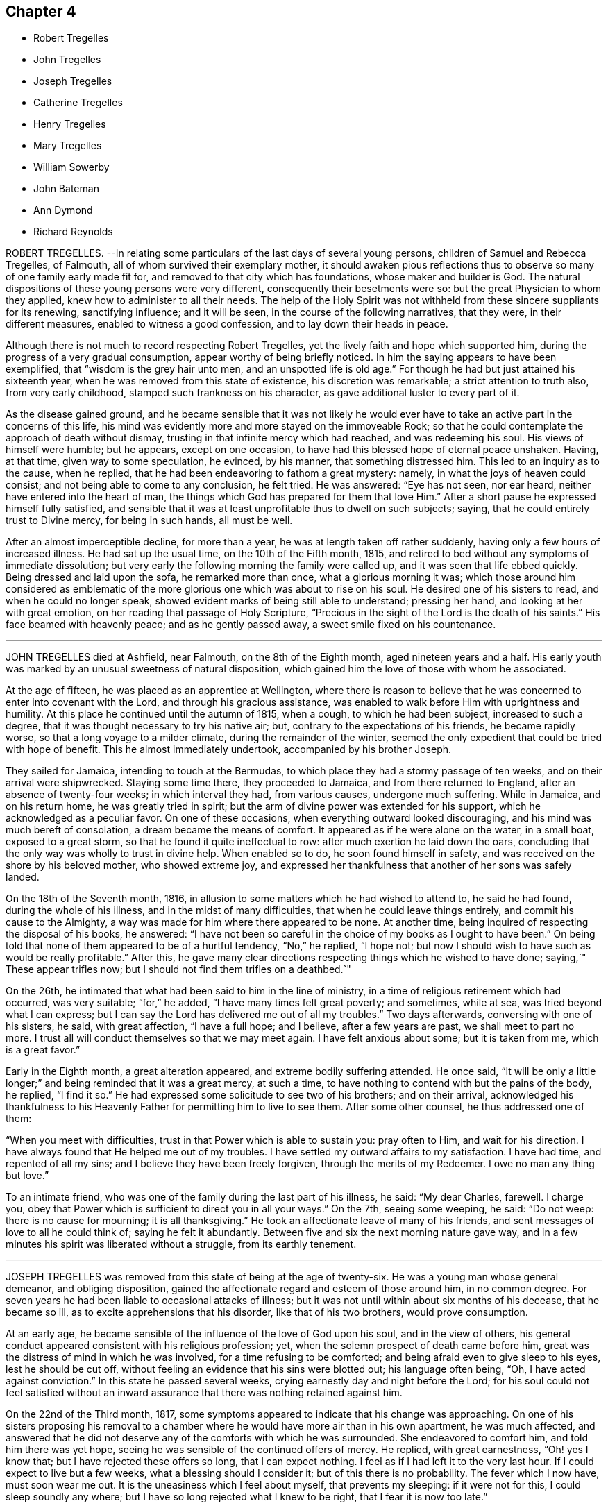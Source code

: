 == Chapter 4

[.chapter-synopsis]
* Robert Tregelles
* John Tregelles
* Joseph Tregelles
* Catherine Tregelles
* Henry Tregelles
* Mary Tregelles
* William Sowerby
* John Bateman
* Ann Dymond
* Richard Reynolds

ROBERT TREGELLES.
--In relating some particulars of the last days of several young persons,
children of Samuel and Rebecca Tregelles, of Falmouth,
all of whom survived their exemplary mother,
it should awaken pious reflections thus to observe
so many of one family early made fit for,
and removed to that city which has foundations, whose maker and builder is God.
The natural dispositions of these young persons were very different,
consequently their besetments were so: but the great Physician to whom they applied,
knew how to administer to all their needs.
The help of the Holy Spirit was not withheld from these sincere suppliants for its renewing,
sanctifying influence; and it will be seen, in the course of the following narratives,
that they were, in their different measures, enabled to witness a good confession,
and to lay down their heads in peace.

Although there is not much to record respecting Robert Tregelles,
yet the lively faith and hope which supported him,
during the progress of a very gradual consumption,
appear worthy of being briefly noticed.
In him the saying appears to have been exemplified,
that "`wisdom is the grey hair unto men, and an unspotted life is old age.`"
For though he had but just attained his sixteenth year,
when he was removed from this state of existence, his discretion was remarkable;
a strict attention to truth also, from very early childhood,
stamped such frankness on his character, as gave additional luster to every part of it.

As the disease gained ground,
and he became sensible that it was not likely he would ever
have to take an active part in the concerns of this life,
his mind was evidently more and more stayed on the immoveable Rock;
so that he could contemplate the approach of death without dismay,
trusting in that infinite mercy which had reached, and was redeeming his soul.
His views of himself were humble; but he appears, except on one occasion,
to have had this blessed hope of eternal peace unshaken.
Having, at that time, given way to some speculation, he evinced, by his manner,
that something distressed him.
This led to an inquiry as to the cause, when he replied,
that he had been endeavoring to fathom a great mystery: namely,
in what the joys of heaven could consist; and not being able to come to any conclusion,
he felt tried.
He was answered: "`Eye has not seen, nor ear heard,
neither have entered into the heart of man,
the things which God has prepared for them that love Him.`"
After a short pause he expressed himself fully satisfied,
and sensible that it was at least unprofitable thus to dwell on such subjects; saying,
that he could entirely trust to Divine mercy, for being in such hands, all must be well.

After an almost imperceptible decline, for more than a year,
he was at length taken off rather suddenly, having only a few hours of increased illness.
He had sat up the usual time, on the 10th of the Fifth month, 1815,
and retired to bed without any symptoms of immediate dissolution;
but very early the following morning the family were called up,
and it was seen that life ebbed quickly.
Being dressed and laid upon the sofa, he remarked more than once,
what a glorious morning it was;
which those around him considered as emblematic of the more
glorious one which was about to rise on his soul.
He desired one of his sisters to read, and when he could no longer speak,
showed evident marks of being still able to understand; pressing her hand,
and looking at her with great emotion, on her reading that passage of Holy Scripture,
"`Precious in the sight of the Lord is the death of his saints.`"
His face beamed with heavenly peace; and as he gently passed away,
a sweet smile fixed on his countenance.

[.asterism]
'''
JOHN TREGELLES died at Ashfield, near Falmouth, on the 8th of the Eighth month,
aged nineteen years and a half.
His early youth was marked by an unusual sweetness of natural disposition,
which gained him the love of those with whom he associated.

At the age of fifteen, he was placed as an apprentice at Wellington,
where there is reason to believe that he was concerned
to enter into covenant with the Lord,
and through his gracious assistance,
was enabled to walk before Him with uprightness and humility.
At this place he continued until the autumn of 1815, when a cough,
to which he had been subject, increased to such a degree,
that it was thought necessary to try his native air; but,
contrary to the expectations of his friends, he became rapidly worse,
so that a long voyage to a milder climate, during the remainder of the winter,
seemed the only expedient that could be tried with hope of benefit.
This he almost immediately undertook, accompanied by his brother Joseph.

They sailed for Jamaica, intending to touch at the Bermudas,
to which place they had a stormy passage of ten weeks,
and on their arrival were shipwrecked.
Staying some time there, they proceeded to Jamaica, and from there returned to England,
after an absence of twenty-four weeks; in which interval they had, from various causes,
undergone much suffering.
While in Jamaica, and on his return home, he was greatly tried in spirit;
but the arm of divine power was extended for his support,
which he acknowledged as a peculiar favor.
On one of these occasions, when everything outward looked discouraging,
and his mind was much bereft of consolation, a dream became the means of comfort.
It appeared as if he were alone on the water, in a small boat, exposed to a great storm,
so that he found it quite ineffectual to row: after much exertion he laid down the oars,
concluding that the only way was wholly to trust in divine help.
When enabled so to do, he soon found himself in safety,
and was received on the shore by his beloved mother, who showed extreme joy,
and expressed her thankfulness that another of her sons was safely landed.

On the 18th of the Seventh month, 1816,
in allusion to some matters which he had wished to attend to, he said he had found,
during the whole of his illness, and in the midst of many difficulties,
that when he could leave things entirely, and commit his cause to the Almighty,
a way was made for him where there appeared to be none.
At another time, being inquired of respecting the disposal of his books, he answered:
"`I have not been so careful in the choice of my books as I ought to have been.`"
On being told that none of them appeared to be of a hurtful tendency, "`No,`" he replied,
"`I hope not; but now I should wish to have such as would be really profitable.`"
After this, he gave many clear directions respecting things which he wished to have done;
saying,`" These appear trifles now; but I should not find them trifles on a deathbed.`"

On the 26th, he intimated that what had been said to him in the line of ministry,
in a time of religious retirement which had occurred, was very suitable;
"`for,`" he added, "`I have many times felt great poverty; and sometimes, while at sea,
was tried beyond what I can express;
but I can say the Lord has delivered me out of all my troubles.`"
Two days afterwards, conversing with one of his sisters, he said, with great affection,
"`I have a full hope; and I believe, after a few years are past,
we shall meet to part no more.
I trust all will conduct themselves so that we may meet again.
I have felt anxious about some; but it is taken from me, which is a great favor.`"

Early in the Eighth month, a great alteration appeared,
and extreme bodily suffering attended.
He once said,
"`It will be only a little longer;`" and being reminded that it was a great mercy,
at such a time, to have nothing to contend with but the pains of the body, he replied,
"`I find it so.`"
He had expressed some solicitude to see two of his brothers; and on their arrival,
acknowledged his thankfulness to his Heavenly Father
for permitting him to live to see them.
After some other counsel, he thus addressed one of them:

"`When you meet with difficulties, trust in that Power which is able to sustain you:
pray often to Him, and wait for his direction.
I have always found that He helped me out of my troubles.
I have settled my outward affairs to my satisfaction.
I have had time, and repented of all my sins;
and I believe they have been freely forgiven, through the merits of my Redeemer.
I owe no man any thing but love.`"

To an intimate friend, who was one of the family during the last part of his illness,
he said: "`My dear Charles, farewell.
I charge you, obey that Power which is sufficient to direct you in all your ways.`"
On the 7th, seeing some weeping, he said: "`Do not weep: there is no cause for mourning;
it is all thanksgiving.`"
He took an affectionate leave of many of his friends,
and sent messages of love to all he could think of; saying he felt it abundantly.
Between five and six the next morning nature gave way,
and in a few minutes his spirit was liberated without a struggle,
from its earthly tenement.

[.asterism]
'''
JOSEPH TREGELLES was removed from this state of being at the age of twenty-six.
He was a young man whose general demeanor, and obliging disposition,
gained the affectionate regard and esteem of those around him, in no common degree.
For seven years he had been liable to occasional attacks of illness;
but it was not until within about six months of his decease, that he became so ill,
as to excite apprehensions that his disorder, like that of his two brothers,
would prove consumption.

At an early age, he became sensible of the influence of the love of God upon his soul,
and in the view of others,
his general conduct appeared consistent with his religious profession; yet,
when the solemn prospect of death came before him,
great was the distress of mind in which he was involved,
for a time refusing to be comforted; and being afraid even to give sleep to his eyes,
lest he should be cut off, without feeling an evidence that his sins were blotted out;
his language often being, "`Oh, I have acted against conviction.`"
In this state he passed several weeks, crying earnestly day and night before the Lord;
for his soul could not feel satisfied without an inward
assurance that there was nothing retained against him.

On the 22nd of the Third month, 1817,
some symptoms appeared to indicate that his change was approaching.
On one of his sisters proposing his removal to a chamber
where he would have more air than in his own apartment,
he was much affected,
and answered that he did not deserve any of the comforts with which he was surrounded.
She endeavored to comfort him, and told him there was yet hope,
seeing he was sensible of the continued offers of mercy.
He replied, with great earnestness, "`Oh! yes I know that;
but I have rejected these offers so long, that I can expect nothing.
I feel as if I had left it to the very last hour.
If I could expect to live but a few weeks, what a blessing should I consider it;
but of this there is no probability.
The fever which I now have, must soon wear me out.
It is the uneasiness which I feel about myself, that prevents my sleeping:
if it were not for this, I could sleep soundly any where;
but I have so long rejected what I knew to be right, that I fear it is now too late.`"

On his sister`'s remarking,
that she thought he had taken an undesirable view of his past life, he replied,
that it had been very different from what it ought to have been;
and that he had squandered his time,
particularly since his return from the West Indies with his brother John.
He would several times repeat, that he felt destitute of all help from above,
and dared not hope for mercy; that he knew there was no way of being saved,
except through the merciful intercession of the Redeemer; but that,
as he had despised and refused him while in health,
he could not expect to have the invitation again extended.
On his being reminded, that our blessed Lord came into the world to save sinners,
and that his prayers and tears would not be disregarded by the Savior of men,
he seemed a little comforted.

He continued for some time in this tried state of mind;
but within a few days of his decease,
he was enabled to feel an undoubted evidence of acceptance in and through Christ, which,
in much humility, he thankfully acknowledged; impressively observing,
that a short time before, he seemed to hear a voice, saying:
"`I and my Father are one;`" after which the mystery
of redemption appeared to open before him,
which, he said, he had not before known, or rather, had not understood;
and now called on those around him to join in giving praise where alone it was due,
for they might truly say, "`This is the Lord`'s doing, and it is marvelous in our eyes.`"

Notwithstanding the comfort in which this day was passed, he was fearful,
the following morning,
that the enemy had been endeavoring to lull him into a state of security.
In the evening, that part of Scripture was read to him,
which treats of our Lord`'s temptations,
after he had been acknowledged as the beloved Son;
and a remark being made to him thereon,
that there was no cause for him to be discouraged, though thus buffeted,
he said with great emphasis, "`I know that the Lord`'s hand is not shortened,
that it cannot save; neither his ear heavy, that it cannot hear: but I also know,
that nothing short of the infinite mercy of an all-merciful God can reach my case.`"

After this he became tranquil, and remained so until the close of life,
frequently expressing his great thankfulness.
He was often fervent in supplication, and the night before his departure, in these words:
Oh!
Lord God Almighty, have mercy on me, and pardon me, through your beloved Son,
our blessed Redeemer, who gave himself a ransom for the sins of the whole world.`"

On the afternoon of the day preceding his death, great pain and distress on the lungs,
for some hours, attended him, after which he became quite easy;
and as long as he could articulate, he continued to speak of the mercy of the Most High,
and was heard in supplication, when only a few words were distinguishable.
On taking something to drink, he said, "`I believe this is the last:
there is but one step between me and eternity.`"
He appeared to sink into a sweet sleep, and thus gently passed away, at midnight,
on the 26th of the Seventh month, 1817;
a remarkable evidence being granted to those present,
that he had entered into that rest for which his soul had so ardently longed.

[.asterism]
'''
CATHERINE TREGELLES, daughter of Samuel and Rebecca Tregelles of Falmouth,
through early submission to the regulating power of the Lord`'s Spirit,
was a striking example in the discharge of social and relative duties;
she evinced a tender regard to the feelings of others,
and manifested her humility by an amiable condescension to all.

When sixteen years of age, she met with a very close trial,
in the death of her beloved twin brother, Robert,
during whose lingering illness she deeply entered into sympathy with him; and,
on his decease, her mind became much weaned from the things of time,
though she retained a true relish for its lawful enjoyments.
Soon after the completion of her nineteenth year, she took a cold,
which terminated in a consumption.
During the progress of her disease, she was much disposed to number her blessings,
but made little mention of her sufferings.
Indeed, such was her submission, that nothing like a murmur was known to escape her lips.
But she also passed through much distress of mind,
particularly in the early part of her illness,
in the remembrance of her secret sins and transgressions.

In the autumn of 1818, she became sensible that the disorder was of a serious nature.
At that time she had so far overcome her natural diffidence,
as to tell one of her sisters that she was quite aware of the uncertainty of her recovery;
adding, that in whatever way her illness might terminate,
she knew it would be for the best.
And after some further conversation, remarked: "`What I suffer every time you leave me,
enables me to form some idea of what my sufferings would
be with the prospect of a final separation before me.
Oh! the pang is indescribable.`"
Gratitude seemed to be the clothing of her spirit, first towards her heavenly Father,
for the immediate extension of his favor; and then towards her friends,
for their affectionate interest in her comfort and accommodation.

The prospect of death being very awful to her, she thus described her feelings,
in a letter written about the end of the Eleventh month, to one of her sisters:
"`I cannot be too thankful to my truly kind friends,
for the openness with which I have been treated respecting my complaint:
for so flattering is its nature, that I might have been kept in ignorance to this day.
It is not in my power to express what I felt for
some weeks after I became aware of my danger,
at the prospect of a separation from my beloved father, brothers, and sisters;
and inexpressively awful was the reflection on my own utter unworthiness.
I am ready to believe,
that had not best help been afforded in this time of deep distress,
I should have sunk under it.
I believe no one was aware of my sorrow,
for I felt it my duty to endeavor to be cheerful by day.
I have often wished for bedtime, that I might give vent to my feelings.
My dear sister, do not suppose I am complaining,
in telling you what my feelings have been since my indisposition;
for I do hope I am grateful in being able to feel,
that although in myself I am unworthy of the smallest of favors,
yet I am not forsaken.`"

Her health gradually declined for some months after writing the foregoing;
but she was at times favored with strong hopes of approaching bliss,
and strengthened to impart suitable counsel to her friends and relations.

At one time she remarked, that she was abundantly favored with peace,
and acknowledged that her cup overflowed with blessings: and to a friend,
who remarked that she had been preciously supported, her reply was,
"`I have indeed been most mercifully dealt with.
I have none but bodily pains.`"
Turning to one of her sisters, she said: "`I have yet one request to make;
daily retire to wait upon your God.
It has been my practice for many years, and I have found strength in so doing.
You may perhaps feel discouraged; but persevere, and you will, in the end,
find your strength and comfort increased.`"

On the morning of the 16th of the Fourth month, 1819,
she said that she hoped very soon to be in paradise, with her dear Redeemer;
but that she desired to have no will as to the time,
being willing to wait the Lord`'s time, if He saw good to detain her in suffering,
either for her own sake, or that of others.
In the course of the same day, she saw several of her friends,
and took leave of them with great composure;
and on one of them noticing her great sweetness and quietude, replied,
that if she once gave way to thinking of her bodily sufferings,
she should soon be overwhelmed.
The following day,
she was earnestly engaged in supplication on behalf of her nearest relations,
particularly her nephew, desiring that he would rather be taken out of the world,
than suffered to remain in it to dishonor the Almighty.
In the afternoon she took leave of him and her niece,
and gave them counsel suited to their ages, between six and eight years,
concluding with warm desires that they might love
and serve the Almighty all the days of their lives.

On the 20th, after being greatly tried by weakness, she was, during part of the day,
much distressed, admitting deep discouragement,
and saying to some who desired that she might be strengthened to persevere,
"`If I had any access to the throne of grace, I should hope,
but it seems denied me at present.`"

On the following day, the prospect brightened.
She spoke impressively of the solicitude she felt,
that not one of those most nearly connected with her,
might be so unwise as to neglect the important business of knowing their peace made;
that so they might be favored to join her in those realms of bliss,
into which through infinite mercy, she was about to enter.
She frequently expressed her desire to be liberated, but always with submission; saying,
she could leave all to Divine disposal.

On the morning of the 22nd of the Fourth month, 1819, the day on which she died,
she spoke sweetly on death,
and inquired whether there was any probability of her being released that day; saying,
the prospect of the pains of death did not affright her;
and earnestly supplicating that the Almighty would
be near her in the approaching trying hour.
In the afternoon, within an hour of her close,
she called one of her younger brothers to her, and said, "`My dear Henry,
it is an awful thing to die; and I desire you may so live,
that when the solemn moment arrives,
you may have nothing to contend with but the pains of the body.`"
After this she spoke no more, but gently drew her last breath, at the age of twenty,
at Ashfield near Falmouth.

[.asterism]
'''
HENRY TREGELLES.--Of this family, already so stripped,
another very promising branch was soon taken away; for,
in about two years after the decease of Catherine, Henry Tregelles,
to whom her last words were addressed, followed her.
He was a boy of great spirit;
but being early convinced of the excellency of that Divine instruction,
which is in mercy offered to each of us, he was concerned to yield obedience to it;
and a great portion of peace and comfort was his reward,
having often been known to acknowledge that he had not followed cunningly devised fables,
but living, substantial Truth.
This was proved by the patience and even cheerfulness, with which he was endued,
during a painful illness, attributing all to the mercy of God in Christ Jesus.

He spent about two years from home, the last of which was at Colchester,
as an apprentice, where the solidity of his deportment was observable,
and where he was much beloved among Friends,
his conduct being such as to render him truly an example to others.
But decided symptoms of consumption appearing, he was removed home, in the Fourth month,
1821.

In the course of his illness, as well as before,
he appeared to be very sensible of the privileges enjoyed by the members of our Society,
as they keep their places in the Truth.
He was particularly impressed with the importance
of a diligent attendance of meetings for divine worship:
and enforced the advice which he gave on that subject by going himself,
when in a very weak state; which, he said, proved strengthening to his mind.
He said but little respecting his religious feelings,
except sometimes in allusion to the mercy which had made
him sensible of the insignificance of everything,
in comparison with the love of his Heavenly Father;
a conviction which had induced a willingness to resign himself
to be formed according to his good pleasure.

Some of his friends had entertained the pleasing hope that he might be
spared for usefulness in that society to which he was so strongly attached;
but Infinite Wisdom saw fit to take him from the temptations of time,
at the age of sixteen years and a half; thus cutting short the work in righteousness,
and leaving a bright example to the youth of one who could say, from experience,
"`Godliness is profitable unto all things, having promise of the life that now is,
and of that which is to come.`"
Among other sources of virtuous enjoyment,
the friendships which he had formed were productive of much solid satisfaction:
and many were the testimonies, borne by persons of mature years,
to the value of his society, which, although permitted for so short a time,
had left a sweet impression on their minds.

In the latter part of his illness, he was particularly desirous of great quietude,
that there might be nothing to distract his attention from the
Lord Jesus from Him on whom he was enabled fully to cast himself,
as having nothing, and yet possessing all things in Him.
And in this state of deep stillness, he passed gently away,
on the 23rd of the Eighth month, 1821.

[.asterism]
'''
MARY TREGELLES, fourth daughter of Samuel and Rebecca Tregelles,
was born on the 1st of the Eighth month, 1795.

For several months previous to her death, she had not enjoyed robust health;
but after an attack of fever, in the spring of 1826,
consumptive symptoms became so increasingly apparent,
that alarm for the result was soon excited.
She did, however, appear in some degree to recover;
but disease was too deeply seated to be removed,
and the whole of the following winter she was confined to one room.

In the Second month, 1827, she tried change of air,
which recruited her strength so much that her friends flattered
themselves with the hope of seeing her entirely restored to health.
But this hope proved delusive, and again they witnessed a decline of her bodily powers,
and such a return of unfavorable symptoms,
that short excursions on the sea were recommended,
as the means most likely to benefit her.

In the Fifth month she tried a voyage to Wales, where she principally passed the summer,
and did not return till the Tenth month; when,
perceiving that the means resorted to had failed to produce the desired effect,
she became much more alive to her critical state.

Her passage home was tempestuous, but her mind was kept in great quietness.
Often afterwards, she spoke of this time with feelings of much gratitude; observing,
in allusion to this, and other proofs of the providential care which was over her,
that the words, "`Be careful for nothing;
but in everything give thanks,`" seemed very applicable to her.
One evening, soon after her return, when one of her sisters,
on taking leave of her for the night, remarking her suffering countenance, she told her,
that she had felt extremely anxious, from the appearance of a new symptom of disease;
that it seemed as if she was only just awake to the reality of life;
that she had been living many years in the world,
so differently from what she ought to have done;
that she had slighted the many advantages that had been offered her,
and had chosen her own path: this was said with much feeling.
Her sister endeavored to encourage her still to trust in
that Power which had sustained her in many seasons of trial;
and to believe, that although she was cast down, she was not forsaken.

Once, when in a state of great weakness, she said,
that she felt her situation to be very awful;
that she was daily sensible of an increase of disease,
but was so entirely unfit for the change that awaited her,
that she could not be otherwise than dismayed: such purity being requisite,
before we could be admitted into the heavenly kingdom.
She was reminded, that it is when under such a sense of poverty and nothingness,
that we feel the need of the great mediatorial Sacrifice.
Still, in the midst of her anguish, she was permitted to derive a little hope,
from the assurance that "`God is love;`" and those who witnessed
and measurably partook of the conflicts of her soul,
were enabled to believe, that one in whose heart the love of God was so prevalent,
could not eventually be cast out.

On the evening of the 3rd of the Twelfth month,
she asked one of her sisters to sit by her; when, in a very feeling manner,
she described some of the conflicts through which she had
had to pass during tile interval of their separation.
She said,
that some symptoms indicative of more disease in the lungs than she had been aware of,
had greatly afflicted her;
that she felt as if she could have rejoiced in the prospect of annihilation;
and that it would not be possible to give an idea of her sufferings: adding,
"`Throughout one week, I seemed in the depth of despair; my sins,
I was going to say all of them, were placed before me, but I believe not yet all of them;
yet I trust that none may be permitted to be covered,
but that everything may be brought to judgment.
Among other things,
it greatly distressed me to think of the irritability
which I have often shown towards you.`"

Here her sister interrupted her by saying, that she was scarcely sensible of it;
and if sometimes there was an appearance of irritability,
it was attributable to the nature of her disease.
She would not, however, admit the excuse.
She afterwards spoke of the constant kind attentions of her friends and relations;
adding, "`And how did I repay their love and kindness!
On my return home,
I wished to make my sisters promise that I should go nowhere and see no person:
this was pride and ingratitude.
But after the time to which I allude, I can hardly describe the change;
every one seemed to claim my love, and all the creation appeared lovely;
and should I now return to health, I trust this time may never be forgotten.`"
She then embraced her sister with much warmth of affection,
saying she hoped she could forgive every unkind word,
and every appearance of indifference.

During some part of her illness, she could scarcely bear reading or conversation,
lest it should divert her attention from the one
all-important subject which occupied her mind.
She did indeed pass through deep waters;
but she could occasionally acknowledge that she was not overwhelmed by the billows.
About this time, she referred to a circumstance which occurred some years before,
when she was addressed by a pious poor woman,
to whom a remarkable sense of her state appeared to be given.
She told her,
that a day would come when this language would be verified in her experience:
"`I have heard of you by the hearing of the ear; but now mine eye sees You:
wherefore I abhor myself, and repent in dust and ashes.`"
This was inexplicable to her,
as she considered that she had more than heard with the ear,
and had understood with more than the natural understanding; and it was not till now,
when the secret of her heart was, as it were, laid open before her,
that the full force of this passage was explained to her.

On Sixth-day morning, the 28th of the Twelfth month, 1827,
her family perceived that her life was drawing to a close.
She appeared about midnight to fall into a heavy slumber,
which they thought would terminate only with her earthly existence.
Very earnestly had they desired, that,
if consistent with the designs of that Wisdom which is unerring,
it might be permitted them to hear from herself, that her doubts and fears were removed.
Within about an hour of her departure, she appeared quite sensible, spoke very clearly,
and inquired whether she was not dying.
One of her sisters told her that the change appeared to be very near,
and inquired whether all were peace within; to which she clearly answered,
"`It is all peace.
I am ready to go, quite ready; do not hold me.`"
She then inquired for her father, and for other members of the family.
She recognized them all.
Very soon she said, "`I sought the Lord.`"
One who was near, answered, "`And He has heard you.`"
She added, "`Yes, and delivered me from all my fears.
Oh! praise the Lord.`"

As she gradually, for a few minutes, breathed more gently, she was heard to say,
"`It is nearly over: it is a very pleasant prospect, and very near;
and almost in the moment of death,
those around her distinctly heard the sound of "`Hallelujah! hallelujah!`"

These were her last words;
and about eight o`'clock her purified spirit was released from its very suffering tenement,
and, we may humbly trust, entered into the realms of light;
there to know the fruition of that bliss of which
so merciful a foretaste had been afforded her:
it being literally verified in her experience, that,
although "`weeping may endure for a night, yet joy comes in the morning.`"

[.asterism]
'''
WILLIAM SOWERBY, late of Wensleydale, in the north of Yorkshire,
joined our Society by convincement in early life,
and first appeared as a minister when about thirty-one years of age.

Soon after the opening of the school at Aekworth, in the year 1799,
from an apprehension of duty, he went to live in the family there as a servant.
He was a good example of fidelity and industry in that station;
and was concerned frequently to labor as a minister,
with the various branches of that large establishment,
under an awful sense of the nature of the engagement.

After a residence at that institution of about twenty years,
he returned into the compass of Richmond monthly meeting;
but though he felt the difficulties of traveling, occasioned by advancing years,
he paid several visits at Ackworth, where his religious labors were cordially received.
On some of these occasions,
he appeared to be singularly favored in the exercise of his gift in the ministry;
and he was esteemed there, and by his friends generally,
as a preacher of righteousness in life and conduct, as well as in word and doctrine.

He was a diligent attender of our religious meetings,
in which his deportment was grave and reverent.
About two weeks before his death, in his last public testimony he said,
in much brokenness of spirit, that he came to the meeting with so much difficulty, that,
on the way, he thought he must be under the necessity of giving up attending;
but he had found that reward, refreshment, and renewal of strength,
which he had coveted for those who were then, and perhaps too often,
absent from these opportunities;
desiring that they could be made sensible of the
great loss which they sustained in their best interests,
by allowing the chaining things of this life to prevent
them from assembling with their brethren,
and participating in that good, of which the patient,
sincere travailer might be permitted to partake.

He was seized with an apoplectic fit, a few days afterwards,
and died at the age of eighty-four, in the Second month, 1816.

[.asterism]
'''
JOHN BATEMAN was born at Bunhill, in Norfolk, in the year 1732,
of parents who were members of our religious Society;
and was brought up under the care of his grandfather.
He was early sensible of the power of divine grace, and when about seven years old,
was remarkably contrited in spirit, at a meeting for worship held in silence.
The precious remembrance of this extension of divine regard,
and of the religious example and precepts of his grandfather,
often proved instructive to him in the succeeding stages of life.
He served his apprenticeship at Wymondham, to a Friend, who endeavored,
by proper restriction and wholesome counsel,
to preserve him from those evils to which the young are particularly exposed:
a religious care which, he frequently observed, had been of lasting benefit to him.

When about twenty-six years of age, he settled at Chatteris, in the Isle of Ely.
In this allotment he had many secret exercises of soul to pass through;
but as he was concerned patiently to wait for the quickening influence of divine love,
He who knew his integrity became his shield and exceeding great reward,
and enabled him to walk in his holy fear.
He was for many years an elder in our Society,
and filled that station acceptably to his friends.
In the discharge of this duty, he believed it to be right for him, at times,
to leave his outward concerns,
and to perform the useful service of traveling as a companion to some of his friends,
who, in the exercise of their gifts in the ministry,
were concerned to visit their brethren.

In the more private walks of life, and in his daily interaction with his neighbors,
it was his pious concern to live as becomes the disciple of Christ;
and hence he gained the love and esteem of those around him.
"`For nearly fifty years that I have known him as an inhabitant
of Chatteris,`" says one of his intimate friends,
"`I always believed him to be a worthy and respectable man;
one concerning whom I am inclined to think might
be adopted the descriptive exhortation of the apostle,
'`not slothful in business, fervent in spirit, serving the Lord.`'
I have seldom had an opportunity of observing an individual who appeared to me to endeavor,
with more success, to keep things in their right places, by carrying on, from day to day,
the very disproportionate concerns of time and eternity, with a,
due regard to their distinct, yet relative importance;
which is not one of the least difficult lessons in the Christian course,
particularly to a man with a family, for whose support considerable exertion was,
I apprehend, for many years necessary.`"

In his declining years,
this upright-hearted friend believed himself called
upon to speak as a minister of the gospel.
He did not travel much in that character;
but was more peculiarly useful in his own meeting,
to many whose attention was turned to our religious Society,
and who were seeking the way to the kingdom of heaven,
to whom he was frequently made an instrument of good.
His ministry, having the savor of life, reached the witness in others,
to the consolation and encouragement of the humble
traveller towards the heavenly Canaan.

He was a very diligent reader of the Holy Scriptures, which,
through the blessing of the Most High,
were a means of conveying deep religious instruction to his mind,
even to the latest period of his life.
And as the close of it approached, he appeared to be much redeemed from the world,
and enlarged in Christian benevolence,
with an increasing desire to "`do good and to communicate,`"
as a sacrifice well-pleasing in the divine sight.

At a meeting of ministers and elders, held in the Ninth month, 1815,
the last which he was able to attend, he said that he was free to remark,
he was thankful in feeling a comfortable release from further service;
that he had only quietly to wait the appointed time, and he hoped,
through his gracious Redeemer, to be admitted into rest.
He was confined to his chamber and an adjoining apartment nearly six months,
in great bodily weakness; but his mind was preserved calm and serene;
and he observed at one time to a friend,
"`I feel very little or no dismay at the prospect before me;
but have a comfortable hope I may be received in mercy.`"
And not long before his death, he said, "`It was given him that day to believe,
that his day`'s work was done, and reconciliation mercifully vouchsafed.`"
He quietly drew his last breath, on the 24th of the Third month, 1816,
in the eighty-fourth year of his age.

[.asterism]
'''
ANN DYMOND was born in the Second month, 1768.
She was the eldest daughter of George and Ann Dymond, who were many years elders,
in good esteem, of the particular meeting of Exeter.
They were conscientiously concerned to bring up their children
in a manner consistent with our Christian profession;
manifesting, by the tenor of their lives, and by their counsel,
that they were much more solicitous that their tender charge
should obtain an inheritance in the Truth as it is in Jesus,
than that they might acquire the perishable riches of this world.

Ann Dymond was early favored with the visitations of divine love;
and she thus instructively describes the state of her mind at that period of life.
"`My beloved parents were often concerned to advise and reprove me,
and to give me good counsel; which,
although to appearance it had little or no effect at the time,
has undoubtedly been blessed to me;
for which I now desire to be humbly thankful to the great Dispenser of all good.
His witness, placed in the secret of my heart, even in these my very young years,
was often striving with me, so that, at seasons,
I was made sincerely desirous of altering my course;
but as often the enemy prevailed by dissuading me.
I can remember many a hard struggle in my tender mind,
even when I scarcely knew what it meant.
Thus did my heavenly Parent condescend to visit me by the in-shinings of his good Spirit,
although I knew him not.
Oh, wonderful condescension, indeed!
My soul now bows in reverent gratitude for these his unmerited favors.

For a time she resisted these heavenly calls, and gave way to a levity of disposition,
which opposed her entering into that narrow path,
which in mercy had been clearly opened to her view, as the only one that led to peace.
But it pleased the Almighty still to follow her with his reproofs.
There was a long and severe conflict between the convictions of divine grace,
and the strong propensities of the natural will; yet it was joyfully evident,
to some who felt an interest in her religious welfare,
that the pure principle of light and life was gradually
rising into dominion in her soul.

Thus she was prepared for the important work of the ministry,
her first appearance in which service was about the twenty-fifth year of her age; and as,
from time to time, she submitted to the humbling power of the cross of Christ,
she became an able and acceptable minister of the gospel.
She was, at different times,
engaged to visit the meetings of her friends at a distance from home,
and also to appoint them for those of other religious societies.

Though the chief concern of our departed friend, for others, was,
that through the discoveries of divine grace, inwardly manifested,
and a full submission to its sanctifying operations,
they might be turned from darkness to light, and from the power of Satan unto God,
yet she deeply felt for those who were struggling with outward trials.

She frequently visited the abodes of poverty and disease:
and finding her limited means inadequate to the relief which she thought needful,
was earnest and successful in pleading the cause of the afflicted,
with her more affluent friends and neighbors.

It was her disposition, as much as possible,
to conceal from others the religious exercises which she passed through.
She also felt,
that though she had been enabled by the power of the Lord to yield herself to his service,
constant watchfulness and frequent self-examination were needful.
In times of solemn retirement before Him, it appears from her own memorandums,
she was often enabled to pour out her soul in fervent supplication,
and to pray for the continuance of his help,
and for preservation from the snares of the enemy.

Her last public religious labors were in meetings which
she appointed in some villages adjoining to Exeter,
and in that, her native city, to which the inhabitants were successively invited.
In this arduous undertaking,
it appeared to be her sincere desire to be preserved
from having any confidence in the flesh,
and to depend alone on holy help.
This was graciously afforded from time to time;
so that she was enabled to advocate the great truths of the Christian religion,
and also the rectitude of those principles by which we, as a religious Society,
are distinguished.

In the Sixth month of the year 1816, she informed her friends of an apprehension of duty,
which she had for several years felt, to visit Friends in some of the eastern counties.
But it pleased Him, whose wisdom is unsearchable, to accept the resignation of her will.
On the 28th of the Sixth month, a fit, supposed to be apoplectic,
similar to a slighter attack about ten days previously,
put a sudden period to her existence; and thus she was, as in a moment of time,
released from further conflict, and from further service in the militant church;
and permitted, as we have good ground to believe,
to join the church triumphant in heaven.

"`Be also ready, for in such an hour as you think not the Son of Man comes.`"

[.asterism]
'''
RICHARD REYNOLDS was the son of Richard and Jane Reynolds,
and was a native of the city of Bristol.
He was for several years in the school of Thomas Bennet, at Pickwick in Wiltshire,
between whom, and his scholar, an intimacy subsisted long afterwards,
founded on that esteem and confidence which the conscientious
conduct of the master tended to excite,
and which it is so desirable to cultivate in the education of the young.
At the age of fourteen he was placed as an apprentice to William Fry,
a resident in his native city, and approved minister in our Society.

From early life he appears to have been favored with serious impressions,
and with a sense of the importance of living in the fear of God,
through the help of his blessed Spirit.
Thus was he, in degree, prepared to encounter many of those temptations, to which,
in youth, an affectionate, lively, ardent disposition is often exposed.
He had not many literary advantages in his education;
but afterwards obtained much valuable knowledge,
by an extensive and careful reading of the best English authors.
His mind was also improved and elevated by reflecting upon the varied works of the Creator,
and contemplating the beauty and simplicity of natural scenery,
on which he was accustomed to dwell with animation and delight.

In the year 1757, he married Hannah, the daughter of Abraham Darby,
of Coalbrook-dale in Shropshire, and settled at Ketley, in that neighborhood.
She was distinguished for her humility and piety;
and the similarity of her taste and religious views,
afforded a bright promise of domestic happiness.
But He who does all things in perfect wisdom,
saw fit that this happiness should be but of short duration; for, within five years,
this endeared companion was taken from her husband, and he was left with two children,
a son and a daughter.
Her death was sudden and unexpected, and was very acutely felt.

Richard Reynolds spent the greater part of his life in Shropshire.
He was for many years actively engaged as a partner,
in some extensive iron-works at Ketley, and in its neigbourhood,
as well as in some collieries and iron-mines connected with the works.
He was a man of great order and integrity in business; but possessing a generous heart,
being alive to what affected the interests of his fellow-men,
and having been early permitted to feel the great importance of a religious life,
he did not pursue these concerns with a mind engrossed
in the accumulation of earthly riches.
He entered, with much judgment,
into measures calculated to promote the benefit of the community
in a civil and commercial point of view;
and his sentiments were respectfully listened to
and considered by men of power and influence.
On several occasions of general distress among the poor,
he came forward to solicit the wealthy to unite for their relief,
and himself contributed largely to the funds raised for that purpose.
When the cruelties of the slave-trade were first
brought under public notice in this country,
forty years ago, he was among the foremost to exert himself for its total abolition;
and his lively interest in the termination of this traffic, and of slavery itself,
was continued until the close of a long life.

In the year 1789, having long wished to retire from business,
and be left more at liberty to prepare for eternity,
he resigned his property in the iron-works to two of his sons,
(having married again,) and removed to Coalbrook-dale.

A few days after the accomplishment of this important object,
he thus wrote to one of his friends: "`The first religious meeting I attended,
after quitting the trade, though small and silent, as ours generally are,
was a season of comfort and refreshment to me; and earnest were my desires,
that it might not only be a time of renewal of strength, but of renewal of covenant also;
that now I was, in one sense of the word, become more than before, my own free man,
I might be, more than ever I have been, a servant of Christ, of his church,
and of his people.`"

He had long been an active and useful member of our religious Society, advocating,
with Christian courtesy and firmness,
those testimonies to which he was conscientiously attached;
and as he was a true believer in the immediate guidance of the Lord`'s Spirit,
to those who wait for his holy aid,
and was fully convinced of the necessity of the work of regeneration,
and a daily bearing of the cross of Christ, he endeavored,
through watchfulness unto prayer, to walk consistently with so high a profession.
He was, for many years, acceptably in the station of an elder,
and diligent in taking his part in the discipline of the church.
And his residence near the borders of North Wales,
where the members of our Society were few in number, widely separated,
and many of them in low circumstances, afforded him frequent opportunities,
of which he availed himself, to render them important assistance,
in the various trials and difficulties incident to their situation.
But his kindness was far from being confined to them.

By diligently availing himself of the gift of the grace of God, bestowed upon him,
our dear departed friend was enabled to withstand his easily besetting sins;
and was strengthened to keep in subjection those dispositions,
which might have been cherished by the testimonies of flattering approbation,
received from many with whom his knowledge, exertions, and wealth led to some interaction.
His mind, naturally quick and sensitive, and alive to injury or injustice, was,
by the same gracious Power,
brought under the regulating influence of Christian love and meekness.
But this victory was not obtained without many painful mental conflicts; and,
according to his own testimony,
no one knew the poignancy of feeling which was experienced on some of these occasions.

The parental care and tenderness towards his beloved children,
which especially marked his character, even when engaged in the busy scenes of life,
are instructively shown in the two following extracts from his letters.

[.embedded-content-document.letter]
--

1776.-- Let not, my dear, the example of others, who may be ashamed of the cross,
and of the plainness and simplicity which we possess, influence your conduct;
nor the levity of heart incident to youth,
prevent your seriously and frequently reflecting
on the shortness and uncertainty of this life,
and the continuance of the next,
as well as on the infinity of the consequences of our present conduct.
We are advised to pass the time of our sojourning here in fear:
how different is the conduct of the world!
It ridicules, or despises, that fear in which are true safety and real wisdom.
But let us be rather the companions of the despised
followers of a despised and crucified Savior,
in meekness and lowliness of mind, than grieve them, and injure our own souls,
by conforming to the world and its fashions and practices.

1778.--Twelfth month.
The most earnest wish of my heart for my dear, as for myself, is, that by a constant,
earnest attention, and faithful obedience to the inspeaking word of divine grace, we may,
in the Lord`'s due time,
experience that change of heart which our Savior calls being born again;
but to which nature is repugnant, because it is only effected by the inward crucifixion,
or death, of the vain mind,
and manifested outwardly by a denial of the vanities and follies,
as well as of the impieties, of a wicked world.
Great would be the advantage, even in this life.
The truly happy are the truly religious, who having known, in their measure,
a death to sin, and a new birth to righteousness, love God above all;
while in a due subordination to Iim: they are more susceptible of pure impressions,
and better qualified for the endearing connections of affection and friendship,
than those whose licentious passions are not regulated
by the salutary restraints of religion.

I doubt not your admitting the truth of what I have written:
the assent of the understanding is readily obtained;
but to have the heart replenished with the holy preserving fear of the Lord does not,
at all times, depend upon the will of the individual, much less upon that of another.
There are seasons of grace,
times when the divine visitation is extended in an especial manner.
May we wait for it with more ardent breathings of soul than for every other blessing;
and by giving way to its leavening influences, experience that meekness, patience,
true charity, and self-denial, which, and than which nothing else,
will make us happy in ourselves, and a blessing to others.

I love your brother as I love you, and equally desire his happiness with yours.
Knowledge is not lacking to any of us, and oh! that obedience may not.
Give my dear love to him, and let him remember, let us all remember, God sees the heart.
If our professed desires to grow in grace are sincere, they will be heard and answered.
To the protection and preservation of the Almighty Arm,
in every season of danger and difficulty, I desire to commit you both,
with my own soul.

--

[.offset]
The subjoined extracts are introduced,
as instructively indicating that course of life and conduct which
his views of Christian purity led him to aspire after.

[.embedded-content-document.letter]
--

1777--Twelfth month, 17. You ask me how I feel myself as to the late news from America.
I do feel and sympathize with our suffering friends on that continent,
and am sorry for the effusion of blood the contest occasions;
but with respect to the political justice, or injustice,
of the pretensions of either party, I do not feel about it.
My opinion, were I capable of forming a right one, would have no influence; and,
as consistently with my profession, I can do nothing, I think it best to say nothing.
Were I a man of fighting principles, perhaps I might both say and do;
at least I should think it right to support the cause I espoused,
mediately or immediately; but as I trust I have been favored to have a sight,
if not an experience, of a state in which there can be no wars or fightings,
so I think it my duty to pity and pray for those I believe to be wrong,
and to acquiesce in every dispensation of Providence, with a steady belief,
that all things will work together for good to those who love God;
with an earnest endeavor to evince my love to Him by keeping his commandments, and,
in particular, the new commandment, to love one another.

1777.--Eleventh month, 7. I should not be just to the unmerited mercy of God,
if I did not acknowledge, with the deepest gratitude, my hope,
that through the assistance of his grace,
I have experienced a small degree of deliverance
from the sins that did most easily beset me;
yet, at the same time, I must as freely confess,
that if I had been more obedient and more watchful,
and had made use of all the assistance that had been held out to me,
I might have witnessed a much greater advancement; and that I have not,
is cause of much sorrow of heart unto me.
And oh! that it may continually operate to the quickening of my
desires and prayers for perfect redemption from the power of sin,
as well as from condemnation for past transgression.

1789.--Third month, 24. I often contrast the lively zeal,
the apparent heavenly-mindedness of some I know and love,
with my own cool or constrained devotion; the difficulty with which I restrain,
or rather attempt to restrain, my thoughts from wandering, when in public worship,
or private retirement, is painful to me.
It is the wish of my heart, that every faculty may be engaged,
may be absorbed in the devout application of my soul to Him who sees in secret; and that,
under the influence of divine assistance, I may acceptably worship,
and availingly supplicate, the adorable Object of all my hopes of happiness hereafter;
a sense of whose present forgiveness and favor can alone convert the consciousness
of former transgressions into an occasion of thankful acknowledgment of his mercy,
and an increased desire for instant and future preservation.
I believe it is a faithful saying, and worthy of all acceptation,
that Christ Jesus came into the world to save sinners;
and as confidently trust in the efficacy, as I am sensible of the need I have,
of his salvation, and am equally desirous of being delivered from the power,
as from the guilt of sin; still this appears to me, at times, more like a cool,
rational deduction from admitted premises,
than an experimental knowledge in my own particular; though I admit,
and admire it in others, more worthy.

1791.--Sixth month, 19. I am sure you will not be offended, if,
as an apology for my entertaining different sentiments on what you call '`innocent dissipations,`'
as concerts and theatrical exhibitions, I observe,
that if to withdraw a young man from the dangers of temptation is a visionary hope,
I cannot think leading him into them is advisable; or,
though intended to be the means of procuring him '`the enjoyment of life,`'
likely to effect it without a participation of its vices.

To those who call themselves Christians,
professing to believe the doctrines and follow the example of a self-denying,
a crucified Savior, a reference to what He taught, and what he practiced;
and to what his apostles after Him, inspired by his Spirit,
enforced by their writings and their conduct, must afford the most conclusive arguments;
and favorable, I think it, to my weakness in general, and at this time in particular,
that your thorough acquaintance with both, as declared in the New Testament,
makes it as little necessary for me to attempt to show the irreconcilable difference,
as the obvious contrast, between a Christian and a man of the world,
as including the spirit that influences, and the practices that distinguish them.
But the thought that occurred to my mind, when I first read your letter,
and with which I will conclude this subject, was,
whether any of those virtues to which our Savior, in his sermon on the mount,
annexed the beatitudes, were promoted by, no, were consistent with, the dissipations,
by so many of his professed disciples, considered as innocent.

1796.--Second month, 25. I may also further confess,
that considering our fallen estate,
and the momentous consequences of our present probationary existence,
with the necessity of our becoming new creatures, of our becoming new members of Christ,
through the process described by the apostle in the
fifth chapter of his Epistle to the Galatians,
I have too much reason to fear the proscribed dispositions would be more
likely to be strengthened than crucified by the incitement of the passions,
though upon imaginary subjects; the more forcibly agitated,
as the more interesting the narrative.
Nor is the incongruity of the practice, when compared with the examples recorded,
as well as the precepts enjoined in the New Testament, less obvious,
than I find the effect different after the perusal of a pathetic romance,
or the simple but pious productions of a Woolman among ourselves,
a Kempis among the Papists, or a Law among the Protestants.
And though the strong, genuine good sense of some persons may induce them,
after trying all, to prefer the things which are most excellent,
however plain the language in which they are communicated, I have been apprehensive,
that impassioned descriptions of fancied happiness or ideal woe,
related with all the advantages of elegance of style, and beauty of composition,
may have an effect on the mental taste of others,
similar to that which high-seasoned dishes have on the palate, by rendering plain food,
though most wholesome, insipid, if not disgustful.

--

In the year 1804, Richard Reynolds removed to Bristol,
to spend the remainder of his valuable life in his native city.
He had, in the course of the preceding year, been deprived, by death, of his second wife,
Rebecca, the daughter of William Gulson, of Coventry,
to whom he had been married between thirty and forty years.
She was a woman of sincere and unaffected piety: and, though living in affluence,
she was steadily concerned that her life might be one of simplicity and self-denial,
and that these Christian graces might increase and prevail
among her fellow-professors and in the world at large.
These qualities, combined with her charity and benevolence,
united to a good understanding,
rendered her a valuable companion and friend to the
individual whose life we are now reviewing.

He was, to the last,
unremittingly anxious to prove himself a good and
faithful steward of the wealth which he possessed.
He exhibited a rare example of Christian simplicity,
both in his domestic establishment and general habits.
In disposing of the riches with which he was entrusted,
he was munificent but discriminating, expending the whole of a large income, and,
in latter years, diminishing the actual sum of his property,
to alleviate the distresses of others.
He studiously endeavored to conceal his benevolence from the public eye;
so scrupulous was he in this respect,
that his accounts were kept in such a way as to prevent others from knowing
in what manner and on what objects his property was bestowed.

In his passage through life, he met with many domestic trials,
which he bore with Christian submission;
and he suffered deeply from feelings of great spiritual poverty,
in the course of his religious progress,
which tended to his purification and increased humility.
He was concerned to maintain the warfare with his soul`'s enemies;
not to rely on former experience.
Day by day he sought the Lord and his strength;
and in his declining years he was favored, under all his conflicts,
to keep hold of that faith which is as an anchor to the soul, sure and steadfast.
The following, extracts from two of his letters,
are a confirming evidence that he was strengthened
to trust in the Lord Jesus as his only hope of glory,
and to believe that he had an interest in Him.

[.embedded-content-document.letter]
--

1814--Eleventh month, 12.
This day I commence the eightieth year of my age a circumstance so awful,
that it indisposes for every other employment but the consideration of the speedy termination
of a life already so much protracted beyond the admitted natural term of human existence.
Most reasonably may I expect soon to follow those who are
gone from this state of probation and intended refinement,
from works to rewards.
And earnest are my desires, nor always faint my hopes,
that through the mercy of God in Christ Jesus, it will be to be again united, in heaven,
with those I have loved best on earth.
Not as though I had already attained a sufficient degree of refinement,
or were already perfect.
Alas! much remains to be removed, much to be acquired, and in how short a time!
If it depended on my own unassisted efforts,
or my expectation rested upon works of righteousness which I have done, or can do,
my hope would perish and my confidence fail; but I trust I may, in all humility,
though in a very limited degree, adopt the language of the apostle, and say,
'`I know in whom I have believed, '`and commit my soul to him as unto a faithful Creator,
and all-sufficient Redeemer.

1814--Eleventh month.
My dependence is truly not upon any works of righteousness that I have done, or can do;
but upon his mercy who saves us by the washing of regeneration,
and renewing of the Holy Ghost, through Jesus Christ our Savior: that,
being justified by his grace,
I shall be made an heir according to the hope of eternal life.
Though, through mercy, I am enabled, at times,
to confide that such will ultimately be my happy experience, frequent fears assault me;
the absence of all sense of good, or of the comfortable influence of divine favor,
suggests, with fearful apprehension, the possibility of my taking up a rest,
short of the rest which remains for the children of God.
But whatever sufferings it may be necessary I should endure, or deprivations sustain,
to prevent so fatal a delusion, may I be preserved from it;
and however inferior my talents, or imperfect my obedience, may I,
through the mercy of God in Christ Jesus, have hope in my death.

1816--Fifth month, 28. It is true, that in this variable state of things,
and especially as we advance towards the termination of the probationary scene,
the bitters may, at times, appear to exceed the sweets:
yet it is with thankfulness I acknowledge, that ever since we parted,
I have experienced a degree of support sufficient to prevent my
sinking below hope in seasons of apprehended desertion and weakness,
which have sometimes been so much as to deprive me
of the power of praying for the help I so much needed:
yet, in hearing the Scriptures read,
I have even at such times been enabled to apply (I hope I was not presumptuous,
if I thought I was permitted to appropriate) the gracious invitations
and promises of our blessed Savior more to my encouragement and confirmation,
than at some opportunities in times of greater bodily strength and mental energy.

--

As the diligence of this pious Christian induced
a care to leave nothing to be done on the morrow,
which could be accomplished on the day, in his outward concerns,
so in that which regarded his religious duties, and his preparation for a future state,
as the close of life drew near, nothing seemed to weigh upon his mind to communicate,
either in regard to himself or others,
and he had only patiently to wait the gradual declension of the vital powers,
trusting in the promises of the Gospel.

In the course of the summer of 1816, he paid a final visit to his son,
then residing at Ketley, and to his daughter, near Liverpool,
during which his strength obviously declined; but he accomplished the journey.
Not long after his arrival at home, he was induced,
by the anxious solicitations of his friends, to try the waters of Cheltenham,
when he thus wrote to one of his intimate friends:
"`I will not conclude without mentioning,
that throughout my illness I have not been without hope,
and which I may say with humility and thankfulness, is continued, and, I trust,
will be to the end;
but it is solely founded on the mercy of God in Christ Jesus who died for us,
in whom we have redemption through his blood, '`forgiveness of sins.`'`"

In the course of a few weeks after writing the foregoing lines,
Richard Reynolds was called to receive the reward of the righteous.
On the 10th of the Ninth month, 1816,
he was peacefully released from the vicissitudes of time, and added,
we may reverently trust, to the purified spirits of the just.
